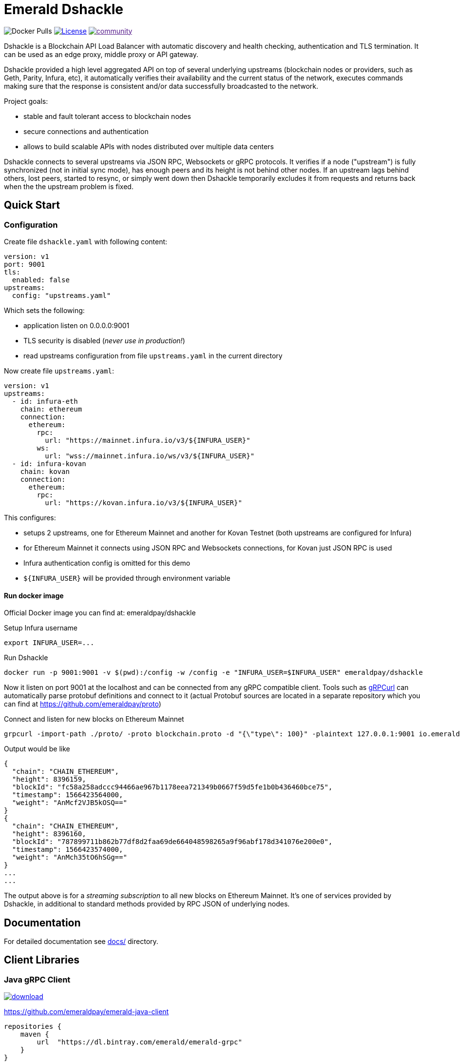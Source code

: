 = Emerald Dshackle

image:https://img.shields.io/docker/pulls/emeraldpay/dshackle?style=flat-square[Docker Pulls]
image:https://img.shields.io/github/license/emeraldpay/dshackle.svg?style=flat-square&maxAge=2592000["License", link="https://github.com/emeraldpay/dshackle/blob/master/LICENSE"]
image:https://badges.gitter.im/emeraldpay/community.svg[link="https://gitter.im/emeraldpay/community?utm_source=badge&utm_medium=badge&utm_campaign=pr-badge]

Dshackle is a Blockchain API Load Balancer with automatic discovery and health checking, authentication and TLS termination.
It can be used as an edge proxy, middle proxy or API gateway.

Dshackle provided a high level aggregated API on top of several underlying upstreams (blockchain nodes or providers,
such as Geth, Parity, Infura, etc), it automatically verifies their availability and the current status of the network,
executes commands making sure that the response is consistent and/or data successfully broadcasted to the network.

Project goals:

- stable and fault tolerant access to blockchain nodes
- secure connections and authentication
- allows to build scalable APIs with nodes distributed over multiple data centers

Dshackle connects to several upstreams via JSON RPC, Websockets or gRPC protocols. It verifies if a node ("upstream") is
fully synchronized (not in initial sync mode), has enough peers and its height is not behind other nodes. If an upstream
lags behind others, lost peers, started to resync, or simply went down then Dshackle temporarily excludes it from
requests and returns back when the the upstream problem is fixed.

== Quick Start

=== Configuration

Create file `dshackle.yaml` with following content:
[source,yaml]
----
version: v1
port: 9001
tls:
  enabled: false
upstreams:
  config: "upstreams.yaml"
----

Which sets the following:

- application listen on 0.0.0.0:9001
- TLS security is disabled (_never use in production!_)
- read upstreams configuration from file `upstreams.yaml` in the current directory

Now create file `upstreams.yaml`:
[source,yaml]
----
version: v1
upstreams:
  - id: infura-eth
    chain: ethereum
    connection:
      ethereum:
        rpc:
          url: "https://mainnet.infura.io/v3/${INFURA_USER}"
        ws:
          url: "wss://mainnet.infura.io/ws/v3/${INFURA_USER}"
  - id: infura-kovan
    chain: kovan
    connection:
      ethereum:
        rpc:
          url: "https://kovan.infura.io/v3/${INFURA_USER}"
----

This configures:

- setups 2 upstreams, one for Ethereum Mainnet and another for Kovan Testnet (both upstreams are configured for Infura)
- for Ethereum Mainnet it connects using JSON RPC and Websockets connections, for Kovan just JSON RPC is used
- Infura authentication config is omitted for this demo
- `${INFURA_USER}` will be provided through environment variable

==== Run docker image

Official Docker image you can find at: emeraldpay/dshackle

.Setup Infura username
[source,bash]
----
export INFURA_USER=...
----

.Run Dshackle
[source,bash]
----
docker run -p 9001:9001 -v $(pwd):/config -w /config -e "INFURA_USER=$INFURA_USER" emeraldpay/dshackle
----

Now it listen on port 9001 at the localhost and can be connected from any gRPC compatible client.
Tools such as https://github.com/fullstorydev/grpcurl[gRPCurl] can automatically parse protobuf definitions and connect
to it (actual Protobuf sources are located in a separate repository which you can find at https://github.com/emeraldpay/proto)

.Connect and listen for new blocks on Ethereum Mainnet
[source,bash]
----
grpcurl -import-path ./proto/ -proto blockchain.proto -d "{\"type\": 100}" -plaintext 127.0.0.1:9001 io.emeraldpay.api.Blockchain/SubscribeHead
----

.Output would be like
----
{
  "chain": "CHAIN_ETHEREUM",
  "height": 8396159,
  "blockId": "fc58a258adccc94466ae967b1178eea721349b0667f59d5fe1b0b436460bce75",
  "timestamp": 1566423564000,
  "weight": "AnMcf2VJB5kOSQ=="
}
{
  "chain": "CHAIN_ETHEREUM",
  "height": 8396160,
  "blockId": "787899711b862b77df8d2faa69de664048598265a9f96abf178d341076e200e0",
  "timestamp": 1566423574000,
  "weight": "AnMch35tO6hSGg=="
}
...
...
----

The output above is for a _streaming subscription_ to all new blocks on Ethereum Mainnet. It's one of services provided
by Dshackle, in additional to standard methods provided by RPC JSON of underlying nodes.

== Documentation

For detailed documentation see link:docs/[] directory.

== Client Libraries

=== Java gRPC Client
image:https://api.bintray.com/packages/emerald/emerald-grpc/emerald-grpc/images/download.svg[link="https://bintray.com/emerald/emerald-grpc/emerald-grpc/"]

https://github.com/emeraldpay/emerald-java-client


[source,groovy]
----
repositories {
    maven {
        url  "https://dl.bintray.com/emerald/emerald-grpc"
    }
}

dependencies {
    compile "io.emeraldpay:emerald-grpc:0.6.0-0.2"
}
----

=== Javascript gRPC Client
image:https://img.shields.io/npm/v/@emeraldpay/grpc-client.svg["npm (scoped)", link="https://www.npmjs.com/package/@emeraldpay/grpc-client"]

https://github.com/emeraldpay/emerald-js-grpc

[source,json]
----
"dependencies": {
    "@emeraldpay/grpc-client": "0.11.0-0.2",
}
----

== Community

=== Chat

image:https://badges.gitter.im/emeraldpay/community.svg[link="https://gitter.im/emeraldpay/community?utm_source=badge&utm_medium=badge&utm_campaign=pr-badge]

== Support

Contact splix@emeraldpay.io if you want to integrate Dshackle into your project or want to sponsor the development.

== License

Copyright 2019 ETCDEV GmbH

Licensed under the Apache License, Version 2.0 (the "License");
you may not use this file except in compliance with the License.
You may obtain a copy of the License at

http://www.apache.org/licenses/LICENSE-2.0

Unless required by applicable law or agreed to in writing, software
distributed under the License is distributed on an "AS IS" BASIS,
WITHOUT WARRANTIES OR CONDITIONS OF ANY KIND, either express or implied.
See the License for the specific language governing permissions and
limitations under the License.